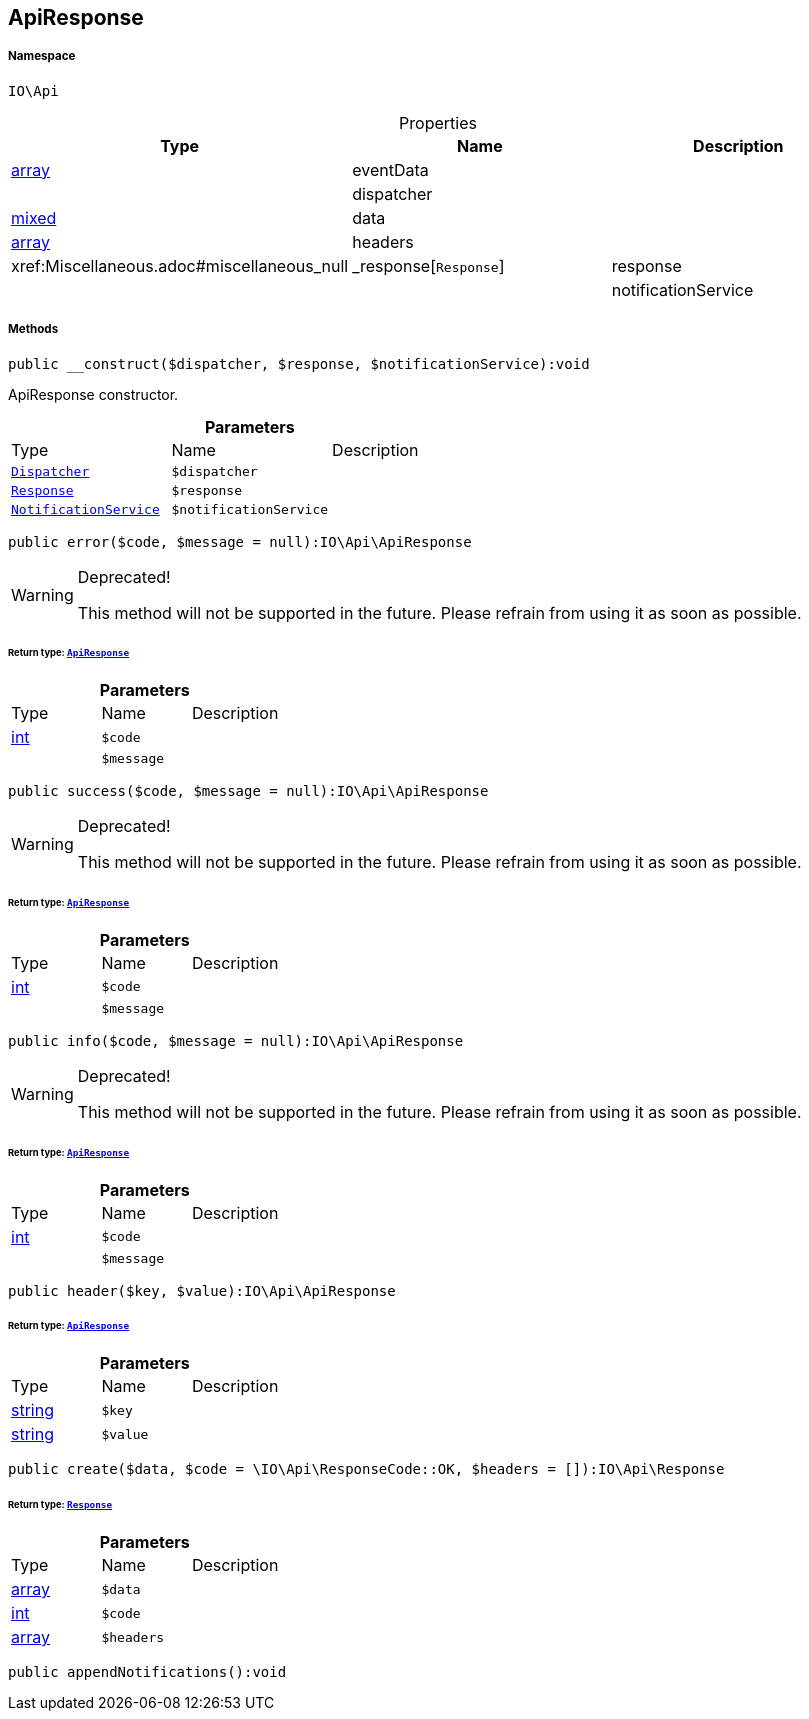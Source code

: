 :table-caption!:
:example-caption!:
:source-highlighter: prettify
:sectids!:
[[io__apiresponse]]
== ApiResponse





===== Namespace

`IO\Api`





.Properties
|===
|Type |Name |Description

|link:http://php.net/array[array^]
    |eventData
    |
|
    |dispatcher
    |
|link:http://php.net/mixed[mixed^]
    |data
    |
|link:http://php.net/array[array^]
    |headers
    |
|        xref:Miscellaneous.adoc#miscellaneous_null|_response[`Response`]
    |response
    |
|
    |notificationService
    |
|===


===== Methods

[source%nowrap, php]
----

public __construct($dispatcher, $response, $notificationService):void

----

    





ApiResponse constructor.

.*Parameters*
|===
|Type |Name |Description
|        xref:Miscellaneous.adoc#miscellaneous_api_dispatcher[`Dispatcher`]
a|`$dispatcher`
|

|        xref:Miscellaneous.adoc#miscellaneous_api_response[`Response`]
a|`$response`
|

|        xref:Miscellaneous.adoc#miscellaneous_api_notificationservice[`NotificationService`]
a|`$notificationService`
|
|===


[source%nowrap, php]
----

public error($code, $message = null):IO\Api\ApiResponse

----

[WARNING]
.Deprecated! 
====

This method will not be supported in the future. Please refrain from using it as soon as possible.

====
    


====== *Return type:*        xref:Miscellaneous.adoc#miscellaneous_api_apiresponse[`ApiResponse`]




.*Parameters*
|===
|Type |Name |Description
|link:http://php.net/int[int^]
a|`$code`
|

|
a|`$message`
|
|===


[source%nowrap, php]
----

public success($code, $message = null):IO\Api\ApiResponse

----

[WARNING]
.Deprecated! 
====

This method will not be supported in the future. Please refrain from using it as soon as possible.

====
    


====== *Return type:*        xref:Miscellaneous.adoc#miscellaneous_api_apiresponse[`ApiResponse`]




.*Parameters*
|===
|Type |Name |Description
|link:http://php.net/int[int^]
a|`$code`
|

|
a|`$message`
|
|===


[source%nowrap, php]
----

public info($code, $message = null):IO\Api\ApiResponse

----

[WARNING]
.Deprecated! 
====

This method will not be supported in the future. Please refrain from using it as soon as possible.

====
    


====== *Return type:*        xref:Miscellaneous.adoc#miscellaneous_api_apiresponse[`ApiResponse`]




.*Parameters*
|===
|Type |Name |Description
|link:http://php.net/int[int^]
a|`$code`
|

|
a|`$message`
|
|===


[source%nowrap, php]
----

public header($key, $value):IO\Api\ApiResponse

----

    


====== *Return type:*        xref:Miscellaneous.adoc#miscellaneous_api_apiresponse[`ApiResponse`]




.*Parameters*
|===
|Type |Name |Description
|link:http://php.net/string[string^]
a|`$key`
|

|link:http://php.net/string[string^]
a|`$value`
|
|===


[source%nowrap, php]
----

public create($data, $code = \IO\Api\ResponseCode::OK, $headers = []):IO\Api\Response

----

    


====== *Return type:*        xref:Miscellaneous.adoc#miscellaneous_api_response[`Response`]




.*Parameters*
|===
|Type |Name |Description
|link:http://php.net/array[array^]
a|`$data`
|

|link:http://php.net/int[int^]
a|`$code`
|

|link:http://php.net/array[array^]
a|`$headers`
|
|===


[source%nowrap, php]
----

public appendNotifications():void

----

    







